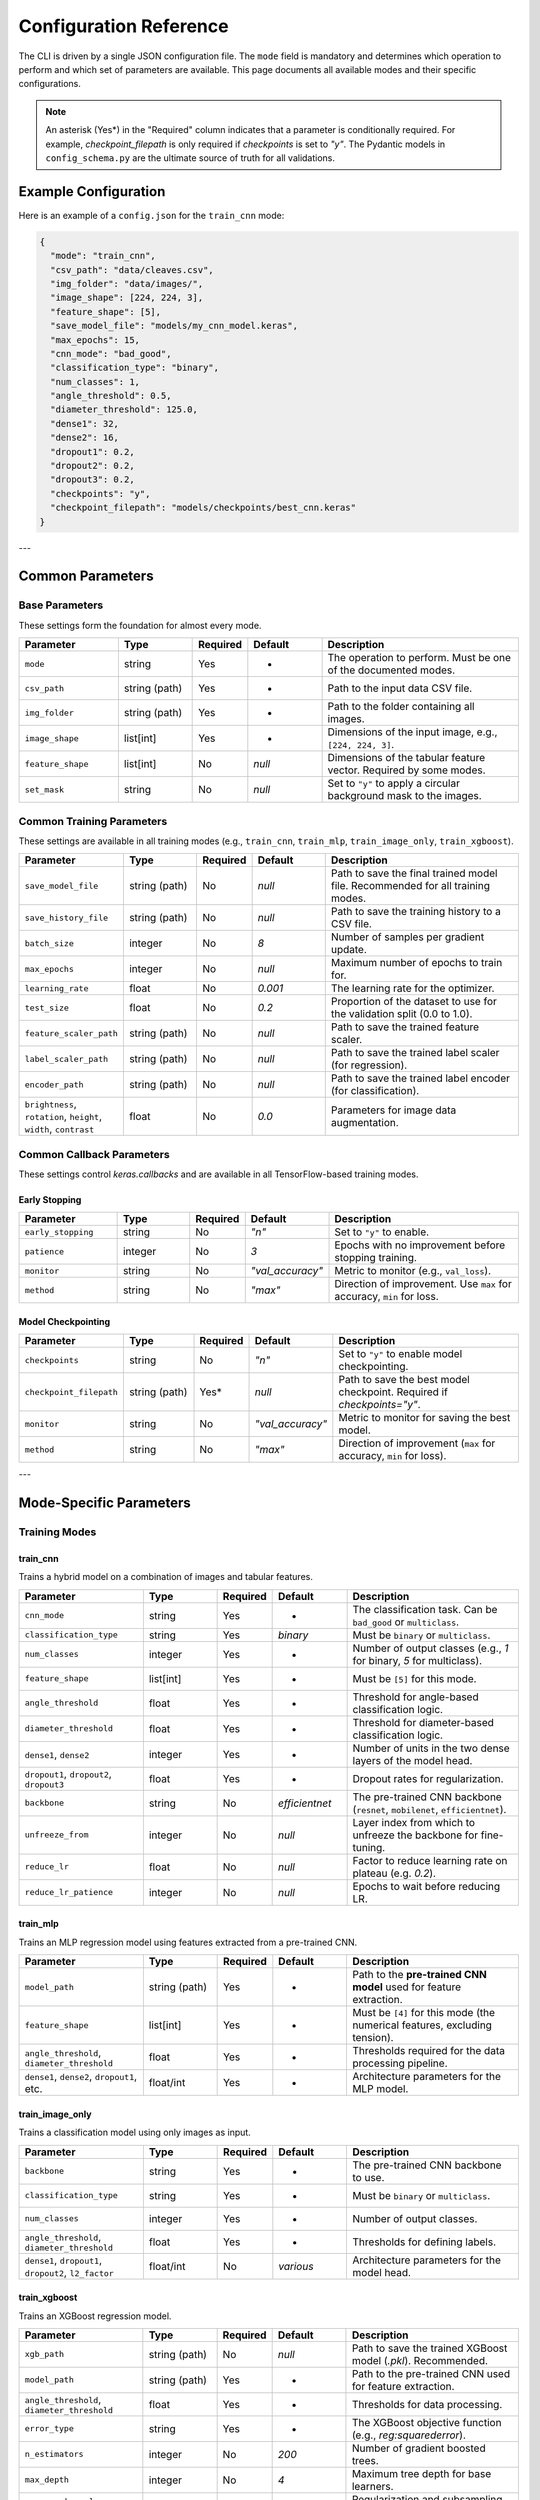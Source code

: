 .. _configuration:

Configuration Reference
=======================

The CLI is driven by a single JSON configuration file. The ``mode`` field is mandatory and determines which operation to perform and which set of parameters are available. This page documents all available modes and their specific configurations.

.. note::
   An asterisk (Yes\*) in the "Required" column indicates that a parameter is conditionally required. For example, `checkpoint_filepath` is only required if `checkpoints` is set to `"y"`. The Pydantic models in ``config_schema.py`` are the ultimate source of truth for all validations.


Example Configuration
---------------------
Here is an example of a ``config.json`` for the ``train_cnn`` mode:

.. code-block:: json

   {
     "mode": "train_cnn",
     "csv_path": "data/cleaves.csv",
     "img_folder": "data/images/",
     "image_shape": [224, 224, 3],
     "feature_shape": [5],
     "save_model_file": "models/my_cnn_model.keras",
     "max_epochs": 15,
     "cnn_mode": "bad_good",
     "classification_type": "binary",
     "num_classes": 1,
     "angle_threshold": 0.5,
     "diameter_threshold": 125.0,
     "dense1": 32,
     "dense2": 16,
     "dropout1": 0.2,
     "dropout2": 0.2,
     "dropout3": 0.2,
     "checkpoints": "y",
     "checkpoint_filepath": "models/checkpoints/best_cnn.keras"
   }

---

Common Parameters
-----------------

Base Parameters
~~~~~~~~~~~~~~~

These settings form the foundation for almost every mode.

.. list-table::
   :header-rows: 1
   :widths: 20 15 10 15 40

   * - Parameter
     - Type
     - Required
     - Default
     - Description
   * - ``mode``
     - string
     - Yes
     - -
     - The operation to perform. Must be one of the documented modes.
   * - ``csv_path``
     - string (path)
     - Yes
     - -
     - Path to the input data CSV file.
   * - ``img_folder``
     - string (path)
     - Yes
     - -
     - Path to the folder containing all images.
   * - ``image_shape``
     - list[int]
     - Yes
     - -
     - Dimensions of the input image, e.g., ``[224, 224, 3]``.
   * - ``feature_shape``
     - list[int]
     - No
     - `null`
     - Dimensions of the tabular feature vector. Required by some modes.
   * - ``set_mask``
     - string
     - No
     - `null`
     - Set to ``"y"`` to apply a circular background mask to the images.

Common Training Parameters
~~~~~~~~~~~~~~~~~~~~~~~~~~

These settings are available in all training modes (e.g., ``train_cnn``, ``train_mlp``, ``train_image_only``, ``train_xgboost``).

.. list-table::
   :header-rows: 1
   :widths: 20 15 10 15 40

   * - Parameter
     - Type
     - Required
     - Default
     - Description
   * - ``save_model_file``
     - string (path)
     - No
     - `null`
     - Path to save the final trained model file. Recommended for all training modes.
   * - ``save_history_file``
     - string (path)
     - No
     - `null`
     - Path to save the training history to a CSV file.
   * - ``batch_size``
     - integer
     - No
     - `8`
     - Number of samples per gradient update.
   * - ``max_epochs``
     - integer
     - No
     - `null`
     - Maximum number of epochs to train for.
   * - ``learning_rate``
     - float
     - No
     - `0.001`
     - The learning rate for the optimizer.
   * - ``test_size``
     - float
     - No
     - `0.2`
     - Proportion of the dataset to use for the validation split (0.0 to 1.0).
   * - ``feature_scaler_path``
     - string (path)
     - No
     - `null`
     - Path to save the trained feature scaler.
   * - ``label_scaler_path``
     - string (path)
     - No
     - `null`
     - Path to save the trained label scaler (for regression).
   * - ``encoder_path``
     - string (path)
     - No
     - `null`
     - Path to save the trained label encoder (for classification).
   * - ``brightness``, ``rotation``, ``height``, ``width``, ``contrast``
     - float
     - No
     - `0.0`
     - Parameters for image data augmentation.

Common Callback Parameters
~~~~~~~~~~~~~~~~~~~~~~~~~~

These settings control `keras.callbacks` and are available in all TensorFlow-based training modes.

Early Stopping
""""""""""""""

.. list-table::
   :header-rows: 1
   :widths: 20 15 10 15 40

   * - Parameter
     - Type
     - Required
     - Default
     - Description
   * - ``early_stopping``
     - string
     - No
     - `"n"`
     - Set to ``"y"`` to enable.
   * - ``patience``
     - integer
     - No
     - `3`
     - Epochs with no improvement before stopping training.
   * - ``monitor``
     - string
     - No
     - `"val_accuracy"`
     - Metric to monitor (e.g., ``val_loss``).
   * - ``method``
     - string
     - No
     - `"max"`
     - Direction of improvement. Use ``max`` for accuracy, ``min`` for loss.

Model Checkpointing
"""""""""""""""""""""

.. list-table::
   :header-rows: 1
   :widths: 20 15 10 15 40

   * - Parameter
     - Type
     - Required
     - Default
     - Description
   * - ``checkpoints``
     - string
     - No
     - `"n"`
     - Set to ``"y"`` to enable model checkpointing.
   * - ``checkpoint_filepath``
     - string (path)
     - Yes*
     - `null`
     - Path to save the best model checkpoint. Required if `checkpoints="y"`.
   * - ``monitor``
     - string
     - No
     - `"val_accuracy"`
     - Metric to monitor for saving the best model.
   * - ``method``
     - string
     - No
     - `"max"`
     - Direction of improvement (``max`` for accuracy, ``min`` for loss).

---

Mode-Specific Parameters
------------------------

Training Modes
~~~~~~~~~~~~~~

train_cnn
"""""""""
Trains a hybrid model on a combination of images and tabular features.

.. list-table::
   :header-rows: 1
   :widths: 25 15 10 15 35

   * - Parameter
     - Type
     - Required
     - Default
     - Description
   * - ``cnn_mode``
     - string
     - Yes
     - -
     - The classification task. Can be ``bad_good`` or ``multiclass``.
   * - ``classification_type``
     - string
     - Yes
     - `binary`
     - Must be ``binary`` or ``multiclass``.
   * - ``num_classes``
     - integer
     - Yes
     - -
     - Number of output classes (e.g., `1` for binary, `5` for multiclass).
   * - ``feature_shape``
     - list[int]
     - Yes
     - -
     - Must be ``[5]`` for this mode.
   * - ``angle_threshold``
     - float
     - Yes
     - -
     - Threshold for angle-based classification logic.
   * - ``diameter_threshold``
     - float
     - Yes
     - -
     - Threshold for diameter-based classification logic.
   * - ``dense1``, ``dense2``
     - integer
     - Yes
     - -
     - Number of units in the two dense layers of the model head.
   * - ``dropout1``, ``dropout2``, ``dropout3``
     - float
     - Yes
     - -
     - Dropout rates for regularization.
   * - ``backbone``
     - string
     - No
     - `efficientnet`
     - The pre-trained CNN backbone (``resnet``, ``mobilenet``, ``efficientnet``).
   * - ``unfreeze_from``
     - integer
     - No
     - `null`
     - Layer index from which to unfreeze the backbone for fine-tuning.
   * - ``reduce_lr``
     - float
     - No
     - `null`
     - Factor to reduce learning rate on plateau (e.g. `0.2`).
   * - ``reduce_lr_patience``
     - integer
     - No
     - `null`
     - Epochs to wait before reducing LR.

train_mlp
"""""""""
Trains an MLP regression model using features extracted from a pre-trained CNN.

.. list-table::
   :header-rows: 1
   :widths: 25 15 10 15 35

   * - Parameter
     - Type
     - Required
     - Default
     - Description
   * - ``model_path``
     - string (path)
     - Yes
     - -
     - Path to the **pre-trained CNN model** used for feature extraction.
   * - ``feature_shape``
     - list[int]
     - Yes
     - -
     - Must be ``[4]`` for this mode (the numerical features, excluding tension).
   * - ``angle_threshold``, ``diameter_threshold``
     - float
     - Yes
     - -
     - Thresholds required for the data processing pipeline.
   * - ``dense1``, ``dense2``, ``dropout1``, etc.
     - float/int
     - Yes
     - -
     - Architecture parameters for the MLP model.

train_image_only
""""""""""""""""
Trains a classification model using only images as input.

.. list-table::
   :header-rows: 1
   :widths: 25 15 10 15 35

   * - Parameter
     - Type
     - Required
     - Default
     - Description
   * - ``backbone``
     - string
     - Yes
     - -
     - The pre-trained CNN backbone to use.
   * - ``classification_type``
     - string
     - Yes
     - -
     - Must be ``binary`` or ``multiclass``.
   * - ``num_classes``
     - integer
     - Yes
     - -
     - Number of output classes.
   * - ``angle_threshold``, ``diameter_threshold``
     - float
     - Yes
     - -
     - Thresholds for defining labels.
   * - ``dense1``, ``dropout1``, ``dropout2``, ``l2_factor``
     - float/int
     - No
     - `various`
     - Architecture parameters for the model head.

train_xgboost
"""""""""""""
Trains an XGBoost regression model.

.. list-table::
   :header-rows: 1
   :widths: 25 15 10 15 35

   * - Parameter
     - Type
     - Required
     - Default
     - Description
   * - ``xgb_path``
     - string (path)
     - No
     - `null`
     - Path to save the trained XGBoost model (`.pkl`). Recommended.
   * - ``model_path``
     - string (path)
     - Yes
     - -
     - Path to the pre-trained CNN used for feature extraction.
   * - ``angle_threshold``, ``diameter_threshold``
     - float
     - Yes
     - -
     - Thresholds for data processing.
   * - ``error_type``
     - string
     - Yes
     - -
     - The XGBoost objective function (e.g., `reg:squarederror`).
   * - ``n_estimators``
     - integer
     - No
     - `200`
     - Number of gradient boosted trees.
   * - ``max_depth``
     - integer
     - No
     - `4`
     - Maximum tree depth for base learners.
   * - ``gamma``, ``subsample``, ``reg_lambda``
     - float
     - No
     - `various`
     - Regularization and subsampling parameters for XGBoost.

Testing & Evaluation Modes
~~~~~~~~~~~~~~~~~~~~~~~~~~

test_cnn & test_image_only
""""""""""""""""""""""""""
Tests a saved image-based classifier and generates evaluation reports.

.. list-table::
   :header-rows: 1
   :widths: 25 15 10 15 35

   * - Parameter
     - Type
     - Required
     - Default
     - Description
   * - ``model_path``
     - string (path)
     - Yes
     - -
     - Path to the trained classifier model (`.keras`).
   * - ``angle_threshold``, ``diameter_threshold``
     - float
     - Yes
     - -
     - Thresholds used to generate the ground-truth labels for comparison.
   * - ``classification_path``
     - string (path)
     - No
     - `null`
     - Path to save the output CSV classification report.
   * - ``classification_threshold``
     - float
     - No
     - `0.5`
     - The probability threshold for binary classification.
   * - ``feature_scaler_path``
     - string (path)
     - No
     - `null`
     - Required for ``test_cnn`` if the model used scaled features.

test_mlp & test_xgboost
"""""""""""""""""""""""
Tests a saved regression model and generates a performance report.

.. list-table::
   :header-rows: 1
   :widths: 25 15 10 15 35

   * - Parameter
     - Type
     - Required
     - Default
     - Description
   * - ``model_path``
     - string (path)
     - Yes
     - -
     - Path to the trained regressor (`.keras` for MLP) or feature extractor (`.keras` for XGBoost).
   * - ``xgb_path``
     - string (path)
     - Yes*
     - `null`
     - Required for ``test_xgboost`` mode. Path to the `.pkl` file.
   * - ``angle_threshold``, ``diameter_threshold``
     - float
     - Yes
     - -
     - Thresholds for data processing.
   * - ``label_scaler_path``
     - string (path)
     - Yes*
     - `null`
     - Path to the saved label scaler used during training. Required.

.. note::

   For the ``test_xgboost`` mode, the ``model_path`` parameter should point to the pre-trained **CNN feature extractor** model (`.keras`), not the XGBoost model itself.

Advanced Modes
~~~~~~~~~~~~~~

K-Fold Cross-Validation
"""""""""""""""""""""""
The ``train_kfold_cnn`` and ``train_kfold_mlp`` modes are used for more robust model evaluation. They accept the exact same parameters as their non-k-fold counterparts (``train_cnn`` and ``train_mlp`` respectively), with the addition of `n_splits` if you want to change the number of folds.

Hyperparameter Tuning
"""""""""""""""""""""
The ``cnn_hyperparameter``, ``mlp_hyperparameter``, and ``image_hyperparameter`` modes are used to search for the best model architecture.

- ``cnn_hyperparameter`` uses the same config as ``train_cnn``.
- ``image_hyperparameter`` uses the same config as ``train_image_only``.
- ``mlp_hyperparameter`` requires ``tuner_directory`` and ``project_name``.

Visualization (grad_cam)
""""""""""""""""""""""""
Generates a Grad-CAM heatmap to visualize which parts of an image the CNN is focusing on.

.. list-table::
   :header-rows: 1
   :widths: 25 15 10 15 35

   * - Parameter
     - Type
     - Required
     - Default
     - Description
   * - ``model_path``
     - string (path)
     - Yes
     - -
     - Path to the trained CNN model.
   * - ``img_path``
     - string (path)
     - Yes
     - -
     - Path to the specific image for visualization.
   * - ``test_features``
     - list[float]
     - Yes*
     - `null`
     - Required if the model takes numerical inputs.
   * - ``backbone``
     - string
     - No
     - `null`
     - The name of the backbone layer in the saved model (e.g., `'mobilenet'`).
   * - ``conv_layer_name``
     - string
     - No
     - `null`
     - Name of the target convolutional layer. If `null`, the last conv layer is used.
   * - ``heatmap_file``
     - string (path)
     - No
     - `null`
     - Path to save the output heatmap image.

Reinforcement Learning
~~~~~~~~~~~~~~~~~~~~~~

train_rl & test_rl
""""""""""""""""""
Train or test an agent with reinforcement learning to predict optimal tension.

.. list-table::
   :header-rows: 1
   :widths: 25 15 10 15 35

   * - Parameter
     - Type
     - Required
     - Default
     - Description
   * - ``csv_path``
     - string (path)
     - Yes
     - -
     - Path to the csv dataset.
   * - ``cnn_path``
     - string (path)
     - Yes
     - -
     - Path to the cnn classifier.
   * - ``img_folder``
     - string (path)
     - Yes
     - `null`
     - Path to the saved images.
   * - ``agent_path``
     - string (path)
     - Yes
     - `null`
     - Path to save (or load) trained agent.
   * - ``learning_rate``
     - float
     - Yes
     - `null`
     - Typical learning rate for ML.
   * - ``buffer_size``
     - int
     - Yes
     - `null`
     - Size of replay buffer.